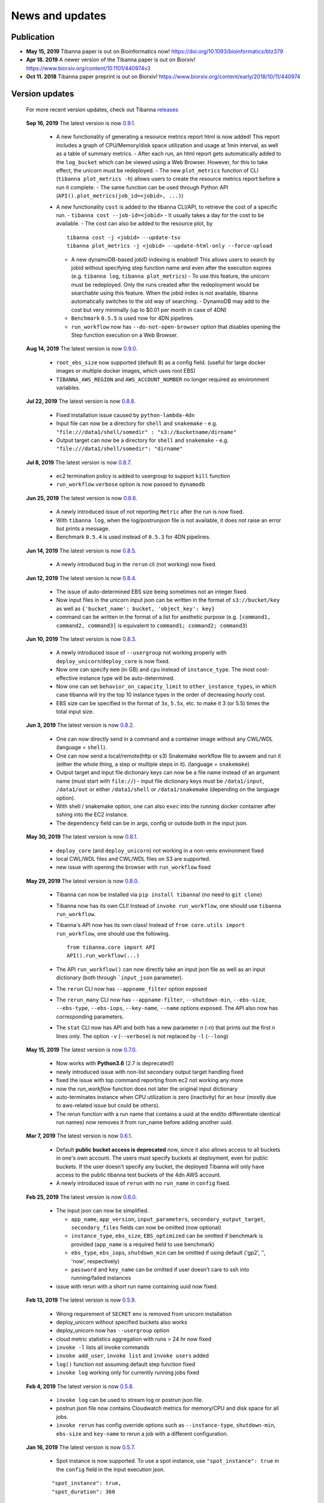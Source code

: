 ================
News and updates
================

Publication
+++++++++++

- **May 15, 2019**  Tibanna paper is out on Bioinformatics now! https://doi.org/10.1093/bioinformatics/btz379 
- **Apr 18. 2019**  A newer version of the Tibanna paper is out on Biorxiv! https://www.biorxiv.org/content/10.1101/440974v3
- **Oct 11. 2018**  Tibanna paper preprint is out on Biorxiv! https://www.biorxiv.org/content/early/2018/10/11/440974


Version updates
+++++++++++++++


  For more recent version updates, check out Tibanna releases_


.. _releases: https://github.com/4dn-dcic/tibanna/releases


  **Sep 16, 2019** The latest version is now 0.9.1_.

    - A new functionality of generating a resource metrics report html is now added! This report includes a graph of CPU/Memory/disk space utilization and usage at 1min interval, as well as a table of summary metrics.
      - After each run, an html report gets automatically added to the ``log_bucket`` which can be viewed using a Web Browser. However, for this to take effect, the unicorn must be redeployed.
      - The new ``plot_metrics`` function of CLI (``tibanna plot_metrics -h``) allows users to create the resource metrics report before a run it complete.
      - The same function can be used through Python API (``API().plot_metrics(job_id=<jobid>, ...)``)
    - A new functionality ``cost`` is added to the tibanna CLI/API, to retrieve the cost of a specific run.
      - ``tibanna cost --job-id=<jobid>``
      - It usually takes a day for the cost to be available.
      - The cost can also be added to the resource plot, by

      ::

          tibanna cost -j <jobid> --update-tsv
          tibanna plot_metrics -j <jobid> --update-html-only --force-upload
    
      - A new dynamoDB-based jobID indexing is enabled! This allows users to search by jobid without specifying step function name and even after the execution expires (e.g. ``tibanna log``, ``tibanna plot_metrics``)
        - To use this feature, the unicorn must be redeployed. Only the runs created after the redeployment would be searchable using this feature. When the jobid index is not available, tibanna automatically switches to the old way of searching.
        - DynamoDB may add to the cost but very minimally (up to $0.01 per month in case of 4DN)
      - ``Benchmark`` ``0.5.5`` is used now for 4DN pipelines.
      - ``run_workflow`` now has ``--do-not-open-browser`` option that disables opening the Step function execution on a Web Browser.


  **Aug 14, 2019** The latest version is now 0.9.0_.

    - ``root_ebs_size`` now supported (default 8) as a config field.
      (useful for large docker images or multiple docker images, which uses root EBS)
    - ``TIBANNA_AWS_REGION`` and ``AWS_ACCOUNT_NUMBER`` no longer required as environment variables.


  **Jul 22, 2019** The latest version is now 0.8.8_.

    - Fixed installation issue caused by ``python-lambda-4dn``
    - Input file can now be a directory for ``shell`` and ``snakemake``
      - e.g. ``"file:///data1/shell/somedir" : "s3://bucketname/dirname"``
    - Output target can now be a directory for ``shell`` and ``snakemake``
      - e.g. ``"file:///data1/shell/somedir": "dirname"``


  **Jul 8, 2019** The latest version is now 0.8.7_.

    - ec2 termination policy is added to usergroup to support ``kill`` function
    - ``run_workflow`` ``verbose`` option is now passed to ``dynamodb``


  **Jun 25, 2019** The latest version is now 0.8.6_.

    - A newly introduced issue of not reporting ``Metric`` after the run is now fixed.
    - With ``tibanna log``, when the log/postrunjson file is not available, it does not raise an error but prints a message.
    - Benchmark ``0.5.4`` is used instead of ``0.5.3`` for 4DN pipelines.


  **Jun 14, 2019** The latest version is now 0.8.5_.

    - A newly introduced bug in the ``rerun`` cli (not working) now fixed.


  **Jun 12, 2019** The latest version is now 0.8.4_.

    - The issue of auto-determined EBS size being sometimes not an integer fixed.
    - Now input files in the unicorn input json can be written in the format of ``s3://bucket/key`` as well as ``{'bucket_name': bucket, 'object_key': key}``
    - command can be written in the format of a list for aesthetic purpose (e.g. ``[command1, command2, command3]`` is equivalent to ``command1; command2; command3``)


  **Jun 10, 2019** The latest version is now 0.8.3_.

    - A newly introduced issue of ``--usergroup`` not working properly with ``deploy_unicorn``/``deploy_core`` is now fixed.
    - Now one can specify ``mem`` (in GB) and ``cpu`` instead of ``instance_type``. The most cost-effective instance type will be auto-determined.
    - Now one can set ``behavior_on_capacity_limit`` to ``other_instance_types``, in which case tibanna will try the top 10 instance types in the order of decreasing hourly cost.
    - EBS size can be specified in the format of ``3x``, ``5.5x``, etc. to make it 3 (or 5.5) times the total input size.


  **Jun 3, 2019** The latest version is now 0.8.2_.

    - One can now directly send in a command and a container image without any CWL/WDL (language = ``shell``).
    - One can now send a local/remote(http or s3) Snakemake workflow file to awsem and run it (either the whole thing, a step or multiple steps in it). (language = ``snakemake``)
    - Output target and input file dictionary keys can now be a file name instead of an argument name (must start with ``file://``)
      - input file dictionary keys must be ``/data1/input``, ``/data1/out`` or either ``/data1/shell`` or ``/data1/snakemake`` (depending on the language option).
    - With shell / snakemake option, one can also ``exec`` into the running docker container after sshing into the EC2 instance.
    - The ``dependency`` field can be in args, config or outside both in the input json.


  **May 30, 2019** The latest version is now 0.8.1_.

    - ``deploy_core`` (and ``deploy_unicorn``) not working in a non-venv environment fixed
    - local CWL/WDL files and CWL/WDL files on S3 are supported.
    - new issue with opening the browser with ``run_workflow`` fixed


  **May 29, 2019** The latest version is now 0.8.0_.

    - Tibanna can now be installed via ``pip install tibanna``! (no need to ``git clone``)
    - Tibanna now has its own CLI! Instead of ``invoke run_workflow``, one should use ``tibanna run_workflow``.
    - Tibanna's API now has its own class! Instead of ``from core.utils import run_workflow``, one should use the following.

      ::

          from tibanna.core import API
          API().run_workflow(...)


    - The API ``run_workflow()`` can now directly take an input json file as well as an input dictionary (both through ```input_json`` parameter).
    - The ``rerun`` CLI now has ``--appname_filter`` option exposed
    - The ``rerun_many`` CLI now has ``--appname-filter``, ``--shutdown-min``, ``--ebs-size``, ``--ebs-type``, ``--ebs-iops``, ``--key-name``, ``--name`` options exposed.
      The API also now has corresponding parameters.
    - The ``stat`` CLI now has API and both has a new parameter `n` (`-n`) that prints out the first n lines only. The option ``-v`` (``--verbose``) is not replaced by ``-l`` (``--long``)


  **May 15, 2019** The latest version is now 0.7.0_.

    - Now works with **Python3.6** (2.7 is deprecated!)
    - newly introduced issue with non-list secondary output target handling fixed
    - fixed the issue with top command reporting from ec2 not working any more
    - now the `run_workflow` function does not later the original input dictionary
    - auto-terminates instance when CPU utilization is zero (inactivity) for an hour (mostly due to aws-related issue but could be others).
    - The `rerun` function with a run name that contains a uuid at the end(to differentiate identical run names) now removes it from run_name before adding another uuid.

  **Mar 7, 2019** The latest version is now 0.6.1_.

    - Default **public bucket access is deprecated** now, since it also allows access to all buckets in one's own account.
      The users must specify buckets at deployment, even for public buckets.
      If the user doesn't specify any bucket, the deployed Tibanna will only have access to the public tibanna test buckets of the 4dn AWS account.
    - A newly introduced issue of ``rerun`` with no ``run_name`` in ``config`` fixed.

  
  **Feb 25, 2019** The latest version is now 0.6.0_.

    - The input json can now be simplified.

      - ``app_name``, ``app_version``, ``input_parameters``, ``secondary_output_target``, ``secondary_files`` fields can now be omitted (now optional)
      - ``instance_type``, ``ebs_size``, ``EBS_optimized`` can be omitted if benchmark is provided (``app_name`` is a required field to use benchmark)
      - ``ebs_type``, ``ebs_iops``, ``shutdown_min`` can be omitted if using default ('gp2', '', 'now', respectively)
      - ``password`` and ``key_name`` can be omitted if user doesn't care to ssh into running/failed instances

    - issue with rerun with a short run name containing uuid now fixed.

  **Feb 13, 2019** The latest version is now 0.5.9_.

    - Wrong requirement of ``SECRET`` env is removed from unicorn installation
    - deploy_unicorn without specified buckets also works
    - deploy_unicorn now has ``--usergroup`` option
    - cloud metric statistics aggregation with runs > 24 hr now fixed
    - ``invoke -l`` lists all invoke commands
    - ``invoke add_user``, ``invoke list`` and ``invoke users`` added
    - ``log()`` function not assuming default step function fixed
    - ``invoke log`` working only for currently running jobs fixed


  **Feb 4, 2019** The latest version is now 0.5.8_.

    - ``invoke log`` can be used to stream log or postrun json file.
    - postrun json file now contains Cloudwatch metrics for memory/CPU and disk space for all jobs.
    - ``invoke rerun`` has config override options such as ``--instance-type``, ``shutdown-min``, ``ebs-size`` and ``key-name``
      to rerun a job with a different configuration.


  **Jan 16, 2019** The latest version is now 0.5.7_.

    - Spot instance is now supported. To use a spot instance, use ``"spot_instance": true`` in the ``config`` field in the input execution json.

    ::

        "spot_instance": true,
        "spot_duration": 360


  **Dec 21, 2018** The latest version is now 0.5.6_.

    - CloudWatch set up permission error fixed
    - `invoke kill` works with jobid (previously it worked only with execution arn)
    
    ::

        invoke kill --job-id=<jobid> [--sfn=<stepfunctionname>]

    - A more comprehensive monitoring using `invoke stat -v` that prints out instance ID, IP, instance status, ssh key and password.
    - To update an existing Tibanna on AWS, do the following
    
    ::

        invoke setup_tibanna_env --buckets=<bucket1>,<bucket2>,...
        invoke deploy_tibanna --sfn-type=unicorn --usergroup=<usergroup_name>

    e.g.

    ::

        invoke setup_tibanna_env --buckets=leelab-datafiles,leelab-tibanna-log
        invoke deploy_tibanna --sfn-type=unicorn --usergroup=default_3225



  **Dec 14, 2018** The latest version is now 0.5.5_.

    - Now memory, Disk space, CPU utilization are reported to CloudWatch at 1min interval from the Awsem instance.
    - To turn on Cloudwatch Dashboard (a collective visualization for all of the metrics combined),
      add ``"cloudwatch_dashboard" : true`` to ``"config"`` field of the input execution json.
      

  **Dec 14, 2018** The latest version is now 0.5.4_.

    - Problem of EBS mounting with newer instances (e.g. c5, t3, etc) fixed.
    - Now a common AMI is used for `CWL v1`, `CWL draft3` and `WDL` and it is handled by `awsf/aws_run_workflow_generic.sh`

      - To use the new features, redeploy `run_task_awsem` lambda.
      
      ::

        git pull
        invoke deploy_core run_task_awsem --usergroup=<usergroup>  # e.g. usergroup=default_3046



  **Dec 4, 2018** The latest version is now 0.5.3_.

    - For WDL workflow executions, a more comprehensive log named ``<jobid>.debug.tar.gz`` is collected and sent to the log bucket.
    - A file named ``<jobid>.input.json`` is now sent to the log bucket at the start of all Pony executions.
    - Space usage info is added at the end of the log file for WDL executions.
    - ``bigbed`` files are registered to Higlass (pony).
    - Benchmark for ``encode-chipseq`` supported. This includes double-nested array input support for Benchmark.
    - ``quality_metric_chipseq`` and ``quality_metric_atacseq`` created automatically (Pony).
    - An empty extra file array can be handled now (Pony).
    - When Benchmark fails, now Tibanna returns which file is missing.


  **Nov 20, 2018** The latest version is now 0.5.2_.

    - User permission error for setting postrun jsons public fixed
    - ``--no-randomize`` option for ``invoke setup_tibanna_env`` command to turn off adding random number
      at the end of usergroup name.
    - Throttling error upon mass file upload for md5/fastqc trigger fixed.


  **Nov 19, 2018** The latest version is now 0.5.1_.

    - Conditional alternative outputs can be assigned to a global output name (useful for WDL)


  **Nov 8, 2018** The latest version is now 0.5.0_.

    - WDL and Double-nested input array is now also supported for Pony.


  **Nov 7, 2018** The latest version is now 0.4.9_.

    - Files can be renamed upon downloading from s3 to an ec2 instance where a workflow will be executed.


  **Oct 26, 2018** The latest version is now 0.4.8_.

    - Double-nested input file array is now supported for both CWL and WDL.


  **Oct 24, 2018** The latest version is now 0.4.7_.

    - Nested input file array is now supported for both CWL and WDL.

 
  **Oct 22, 2018** The latest version is now 0.4.6_.

    - Basic *WDL* support is implemented for Tibanna Unicorn!
 

  **Oct 11. 2018** The latest version is now 0.4.5_.

    - Killer CLIs ``invoke kill`` is available to kill specific jobs and ``invoke kill_all`` is available to kill all jobs. They terminate both the step function execution and the EC2 instances.


.. _0.9.1: https://github.com/4dn-dcic/tibanna/releases/tag/v0.9.1
.. _0.9.0: https://github.com/4dn-dcic/tibanna/releases/tag/v0.9.0
.. _0.8.8: https://github.com/4dn-dcic/tibanna/releases/tag/v0.8.8
.. _0.8.7: https://github.com/4dn-dcic/tibanna/releases/tag/v0.8.7
.. _0.8.6: https://github.com/4dn-dcic/tibanna/releases/tag/v0.8.6
.. _0.8.5: https://github.com/4dn-dcic/tibanna/releases/tag/v0.8.5
.. _0.8.4: https://github.com/4dn-dcic/tibanna/releases/tag/v0.8.4
.. _0.8.3: https://github.com/4dn-dcic/tibanna/releases/tag/v0.8.3
.. _0.8.2: https://github.com/4dn-dcic/tibanna/releases/tag/v0.8.2
.. _0.8.1: https://github.com/4dn-dcic/tibanna/releases/tag/v0.8.1
.. _0.8.0: https://github.com/4dn-dcic/tibanna/releases/tag/v0.8.0
.. _0.7.0: https://github.com/4dn-dcic/tibanna/releases/tag/v0.7.0
.. _0.6.1: https://github.com/4dn-dcic/tibanna/releases/tag/v0.6.1
.. _0.6.0: https://github.com/4dn-dcic/tibanna/releases/tag/v0.6.0
.. _0.5.9: https://github.com/4dn-dcic/tibanna/releases/tag/v0.5.9
.. _0.5.8: https://github.com/4dn-dcic/tibanna/releases/tag/v0.5.8
.. _0.5.7: https://github.com/4dn-dcic/tibanna/releases/tag/v0.5.7
.. _0.5.6: https://github.com/4dn-dcic/tibanna/releases/tag/v0.5.6
.. _0.5.5: https://github.com/4dn-dcic/tibanna/releases/tag/v0.5.5
.. _0.5.4: https://github.com/4dn-dcic/tibanna/releases/tag/v0.5.4
.. _0.5.3: https://github.com/4dn-dcic/tibanna/releases/tag/v0.5.3
.. _0.5.2: https://github.com/4dn-dcic/tibanna/releases/tag/v0.5.2
.. _0.5.1: https://github.com/4dn-dcic/tibanna/releases/tag/v0.5.1
.. _0.5.0: https://github.com/4dn-dcic/tibanna/releases/tag/v0.5.0
.. _0.4.9: https://github.com/4dn-dcic/tibanna/releases/tag/v0.4.9
.. _0.4.8: https://github.com/4dn-dcic/tibanna/releases/tag/v0.4.8
.. _0.4.7: https://github.com/4dn-dcic/tibanna/releases/tag/v0.4.7
.. _0.4.6: https://github.com/4dn-dcic/tibanna/releases/tag/v0.4.6
.. _0.4.5: https://github.com/4dn-dcic/tibanna/releases/tag/v0.4.5

